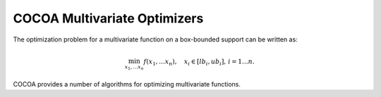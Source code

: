 COCOA Multivariate Optimizers
====================================

The optimization problem for a multivariate function on a box-bounded support can be written as:

.. math::

	\min_{x_1, \dots x_n} f(x_1, \dots x_n), \quad x_i \in [lb_i, ub_i], \, i = 1 \dots n. 
	
COCOA provides a number of algorithms for optimizing multivariate functions.

